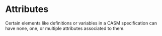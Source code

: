 #+options: toc:nil

* Attributes

Certain elements like definitions or variables in a CASM specification can have none, one, or multiple attributes associated to them.
